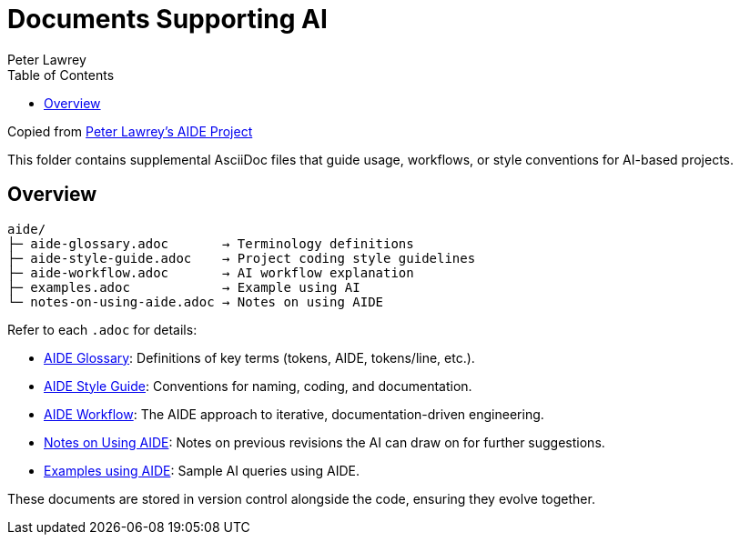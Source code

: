 = Documents Supporting AI
:doctype: index
:author: Peter Lawrey
:lang: en-GB
:toc:

Copied from https://github.com/peter-lawrey/aide[Peter Lawrey's AIDE Project]

This folder contains supplemental AsciiDoc files that guide usage, workflows, or style conventions for AI-based projects.

== Overview

----
aide/
├─ aide-glossary.adoc       → Terminology definitions
├─ aide-style-guide.adoc    → Project coding style guidelines
├─ aide-workflow.adoc       → AI workflow explanation
├─ examples.adoc            → Example using AI
└─ notes-on-using-aide.adoc → Notes on using AIDE
----

Refer to each `.adoc` for details:

* xref:aide-glossary.adoc[AIDE Glossary]: Definitions of key terms (tokens, AIDE, tokens/line, etc.).
* xref:aide-style-guide.adoc[AIDE Style Guide]: Conventions for naming, coding, and documentation.
* xref:aide-workflow.adoc[AIDE Workflow]: The AIDE approach to iterative, documentation-driven engineering.
* xref:notes-on-using-aide.adoc[Notes on Using AIDE]: Notes on previous revisions the AI can draw on for further suggestions.
* xref:examples.adoc[Examples using AIDE]: Sample AI queries using AIDE.

These documents are stored in version control alongside the code, ensuring they evolve together.
